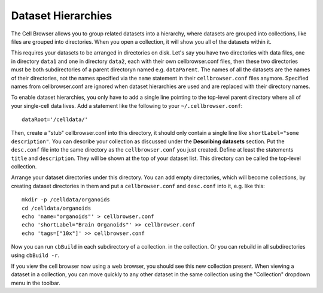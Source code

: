Dataset Hierarchies
-------------------

The Cell Browser allows you to group related datasets into a hierarchy, where
datasets are grouped into collections, like files are grouped into directories. 
When you open a collection, it will show you all of the datasets within it.

This requires your datasets to be arranged in directories on disk. Let's say
you have two directories with data files, one in directory ``data1`` and one in
directory ``data2``, each with their own cellbrowser.conf files, then these
two directories must be both subdirectories of a parent directoryn
named e.g. ``dataParent``. The names of all the datasets
are the names of their directories, not the names 
specified via the ``name`` statement in their ``cellbrowser.conf`` files anymore.
Specified names from cellbrowser.conf are ignored when dataset hierarchies are used
and are replaced with their directory names.

To enable dataset hierarchies, you only have to add a single line pointing to
the top-level parent directory where all of your single-cell data lives. 
Add a statement like the following to your ``~/.cellbrowser.conf``::

    dataRoot='/celldata/'

Then, create a "stub" cellbrowser.conf into this directory, it should only contain
a single line like ``shortLabel="some description"``. 
You can describe your collection as discussed under the **Describing
datasets** section. Put the ``desc.conf`` file into the same directory as the
``cellbrowser.conf`` you just created.
Define at least the statements ``title`` and ``description``.  They will be
shown at the top of your dataset list. This directory can be called the
top-level collection.

Arrange your dataset directories under this directory. You can add empty directories,
which will become collections, by creating dataset directories in them and put a
``cellbrowser.conf`` and ``desc.conf`` into it, e.g. like this::

   mkdir -p /celldata/organoids
   cd /celldata/organoids
   echo 'name="organoids"' > cellbrowser.conf
   echo 'shortLabel="Brain Organoids"' >> cellbrowser.conf
   echo 'tags=["10x"]' >> cellbrowser.conf

Now you can run ``cbBuild`` in each subdirectory of a collection.
in the collection.  Or you can rebuild in all subdirectories using ``cbBuild
-r``.

If you view the cell browser now using a web browser, you should see this new
collection present. When viewing a dataset in a collection, you
can move quickly to any other dataset in the same collection using the
"Collection" dropdown menu in the toolbar.

